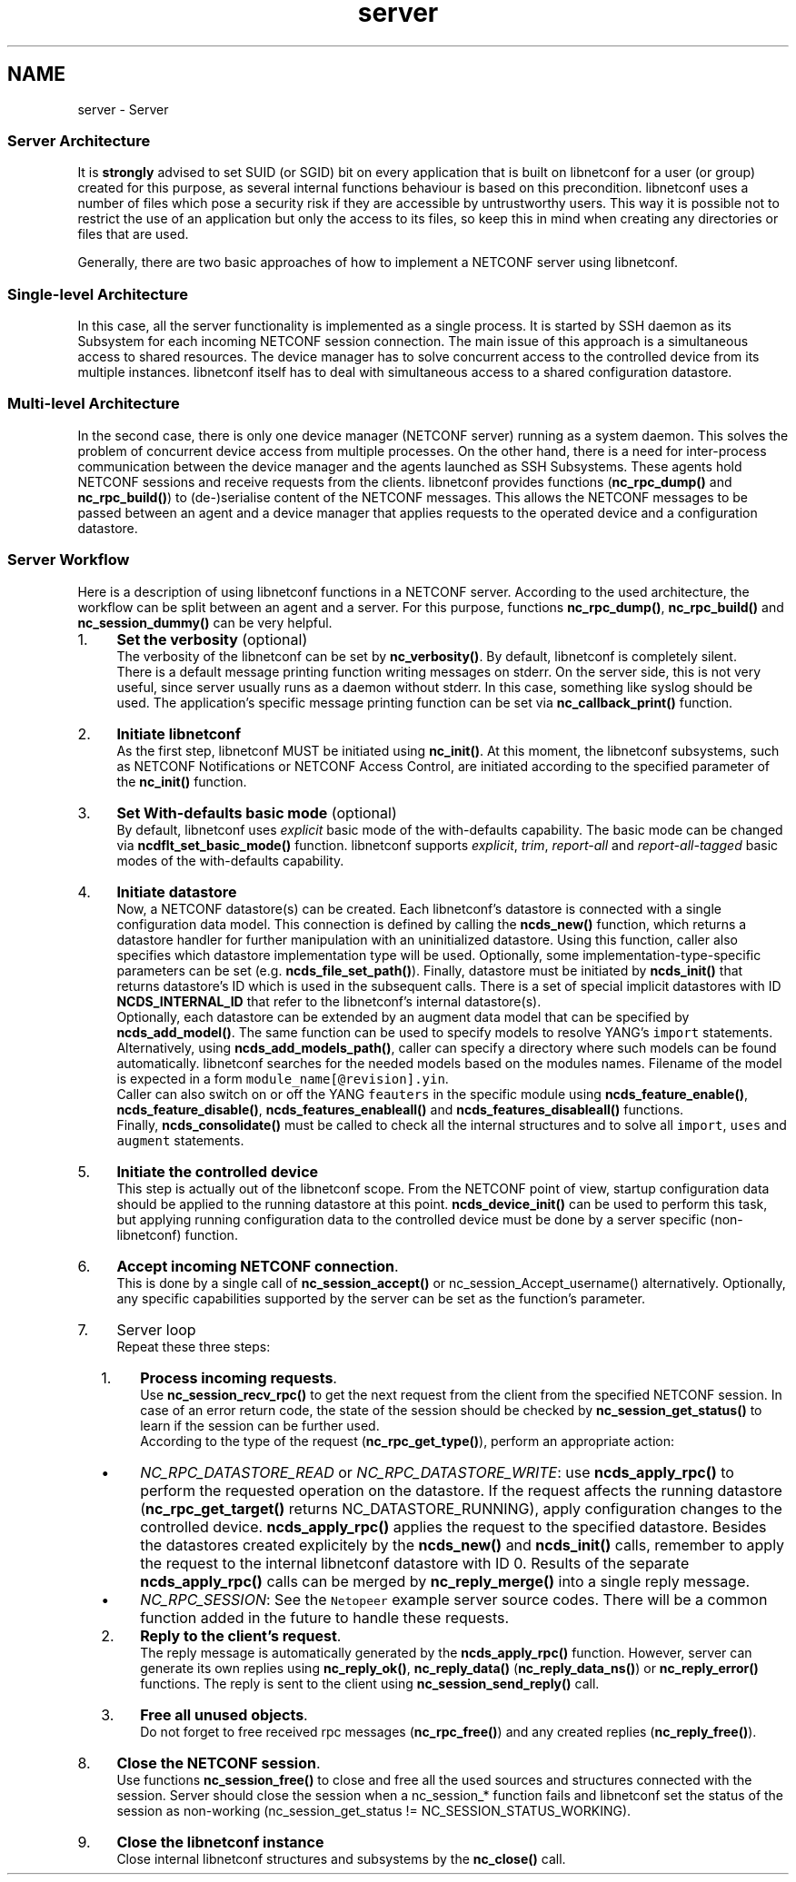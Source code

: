 .TH "server" 3 "Wed Jun 4 2014" "Version 0.8.0" "libnetconf" \" -*- nroff -*-
.ad l
.nh
.SH NAME
server \- Server 

.SS "Server Architecture "
.PP
It is \fBstrongly\fP advised to set SUID (or SGID) bit on every application that is built on libnetconf for a user (or group) created for this purpose, as several internal functions behaviour is based on this precondition\&. libnetconf uses a number of files which pose a security risk if they are accessible by untrustworthy users\&. This way it is possible not to restrict the use of an application but only the access to its files, so keep this in mind when creating any directories or files that are used\&.
.PP
Generally, there are two basic approaches of how to implement a NETCONF server using libnetconf\&.
.PP
.SS "Single-level Architecture"
.PP
.PP
In this case, all the server functionality is implemented as a single process\&. It is started by SSH daemon as its Subsystem for each incoming NETCONF session connection\&. The main issue of this approach is a simultaneous access to shared resources\&. The device manager has to solve concurrent access to the controlled device from its multiple instances\&. libnetconf itself has to deal with simultaneous access to a shared configuration datastore\&.
.PP
.SS "Multi-level Architecture"
.PP
.PP
In the second case, there is only one device manager (NETCONF server) running as a system daemon\&. This solves the problem of concurrent device access from multiple processes\&. On the other hand, there is a need for inter-process communication between the device manager and the agents launched as SSH Subsystems\&. These agents hold NETCONF sessions and receive requests from the clients\&. libnetconf provides functions (\fBnc_rpc_dump()\fP and \fBnc_rpc_build()\fP) to (de-)serialise content of the NETCONF messages\&. This allows the NETCONF messages to be passed between an agent and a device manager that applies requests to the operated device and a configuration datastore\&.
.PP
.SS "Server Workflow "
.PP
Here is a description of using libnetconf functions in a NETCONF server\&. According to the used architecture, the workflow can be split between an agent and a server\&. For this purpose, functions \fBnc_rpc_dump()\fP, \fBnc_rpc_build()\fP and \fBnc_session_dummy()\fP can be very helpful\&.
.PP
.IP "1." 4
\fBSet the verbosity\fP (optional)
.br
The verbosity of the libnetconf can be set by \fBnc_verbosity()\fP\&. By default, libnetconf is completely silent\&.
.br
There is a default message printing function writing messages on stderr\&. On the server side, this is not very useful, since server usually runs as a daemon without stderr\&. In this case, something like syslog should be used\&. The application's specific message printing function can be set via \fBnc_callback_print()\fP function\&.
.IP "2." 4
\fBInitiate libnetconf\fP
.br
As the first step, libnetconf MUST be initiated using \fBnc_init()\fP\&. At this moment, the libnetconf subsystems, such as NETCONF Notifications or NETCONF Access Control, are initiated according to the specified parameter of the \fBnc_init()\fP function\&.
.IP "3." 4
\fBSet With-defaults basic mode\fP (optional)
.br
By default, libnetconf uses \fIexplicit\fP basic mode of the with-defaults capability\&. The basic mode can be changed via \fBncdflt_set_basic_mode()\fP function\&. libnetconf supports \fIexplicit\fP, \fItrim\fP, \fIreport-all\fP and \fIreport-all-tagged\fP basic modes of the with-defaults capability\&.
.IP "4." 4
\fBInitiate datastore\fP
.br
Now, a NETCONF datastore(s) can be created\&. Each libnetconf's datastore is connected with a single configuration data model\&. This connection is defined by calling the \fBncds_new()\fP function, which returns a datastore handler for further manipulation with an uninitialized datastore\&. Using this function, caller also specifies which datastore implementation type will be used\&. Optionally, some implementation-type-specific parameters can be set (e\&.g\&. \fBncds_file_set_path()\fP)\&. Finally, datastore must be initiated by \fBncds_init()\fP that returns datastore's ID which is used in the subsequent calls\&. There is a set of special implicit datastores with ID \fBNCDS_INTERNAL_ID\fP that refer to the libnetconf's internal datastore(s)\&.
.br
Optionally, each datastore can be extended by an augment data model that can be specified by \fBncds_add_model()\fP\&. The same function can be used to specify models to resolve YANG's \fCimport\fP statements\&. Alternatively, using \fBncds_add_models_path()\fP, caller can specify a directory where such models can be found automatically\&. libnetconf searches for the needed models based on the modules names\&. Filename of the model is expected in a form \fCmodule_name[@revision]\&.yin\fP\&.
.br
Caller can also switch on or off the YANG \fCfeauters\fP in the specific module using \fBncds_feature_enable()\fP, \fBncds_feature_disable()\fP, \fBncds_features_enableall()\fP and \fBncds_features_disableall()\fP functions\&.
.br
Finally, \fBncds_consolidate()\fP must be called to check all the internal structures and to solve all \fCimport\fP, \fCuses\fP and \fCaugment\fP statements\&.
.IP "5." 4
\fBInitiate the controlled device\fP
.br
This step is actually out of the libnetconf scope\&. From the NETCONF point of view, startup configuration data should be applied to the running datastore at this point\&. \fBncds_device_init()\fP can be used to perform this task, but applying running configuration data to the controlled device must be done by a server specific (non-libnetconf) function\&.
.IP "6." 4
\fBAccept incoming NETCONF connection\fP\&.
.br
This is done by a single call of \fBnc_session_accept()\fP or nc_session_Accept_username() alternatively\&. Optionally, any specific capabilities supported by the server can be set as the function's parameter\&.
.IP "7." 4
Server loop
.br
 Repeat these three steps:
.IP "  1." 6
\fBProcess incoming requests\fP\&.
.br
 Use \fBnc_session_recv_rpc()\fP to get the next request from the client from the specified NETCONF session\&. In case of an error return code, the state of the session should be checked by \fBnc_session_get_status()\fP to learn if the session can be further used\&.
.br
 According to the type of the request (\fBnc_rpc_get_type()\fP), perform an appropriate action:
.IP "    \(bu" 6
\fINC_RPC_DATASTORE_READ\fP or \fINC_RPC_DATASTORE_WRITE\fP: use \fBncds_apply_rpc()\fP to perform the requested operation on the datastore\&. If the request affects the running datastore (\fBnc_rpc_get_target()\fP returns NC_DATASTORE_RUNNING), apply configuration changes to the controlled device\&. \fBncds_apply_rpc()\fP applies the request to the specified datastore\&. Besides the datastores created explicitely by the \fBncds_new()\fP and \fBncds_init()\fP calls, remember to apply the request to the internal libnetconf datastore with ID 0\&. Results of the separate \fBncds_apply_rpc()\fP calls can be merged by \fBnc_reply_merge()\fP into a single reply message\&.
.IP "    \(bu" 6
\fINC_RPC_SESSION\fP: See the \fCNetopeer\fP example server source codes\&. There will be a common function added in the future to handle these requests\&.
.PP

.IP "  2." 6
\fBReply to the client's request\fP\&.
.br
 The reply message is automatically generated by the \fBncds_apply_rpc()\fP function\&. However, server can generate its own replies using \fBnc_reply_ok()\fP, \fBnc_reply_data()\fP (\fBnc_reply_data_ns()\fP) or \fBnc_reply_error()\fP functions\&. The reply is sent to the client using \fBnc_session_send_reply()\fP call\&.
.IP "  3." 6
\fBFree all unused objects\fP\&.
.br
 Do not forget to free received rpc messages (\fBnc_rpc_free()\fP) and any created replies (\fBnc_reply_free()\fP)\&.
.PP

.IP "8." 4
\fBClose the NETCONF session\fP\&.
.br
Use functions \fBnc_session_free()\fP to close and free all the used sources and structures connected with the session\&. Server should close the session when a nc_session_* function fails and libnetconf set the status of the session as non-working (nc_session_get_status != NC_SESSION_STATUS_WORKING)\&.
.IP "9." 4
\fBClose the libnetconf instance\fP
.br
Close internal libnetconf structures and subsystems by the \fBnc_close()\fP call\&. 
.PP

